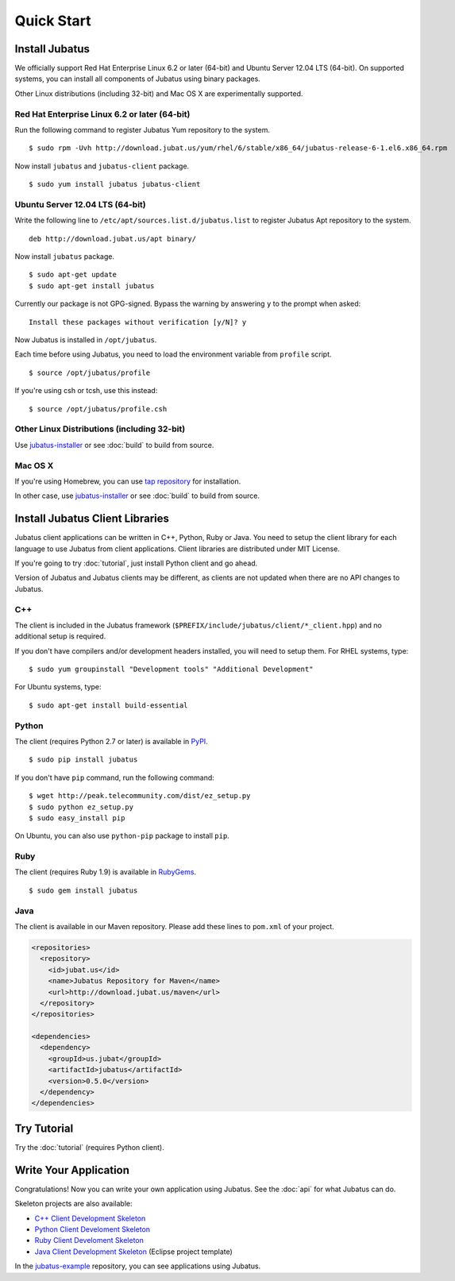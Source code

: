 Quick Start
===========


Install Jubatus
---------------

We officially support Red Hat Enterprise Linux 6.2 or later (64-bit) and Ubuntu Server 12.04 LTS (64-bit).
On supported systems, you can install all components of Jubatus using binary packages.

Other Linux distributions (including 32-bit) and Mac OS X are experimentally supported.

Red Hat Enterprise Linux 6.2 or later (64-bit)
~~~~~~~~~~~~~~~~~~~~~~~~~~~~~~~~~~~~~~~~~~~~~~

Run the following command to register Jubatus Yum repository to the system.

::

  $ sudo rpm -Uvh http://download.jubat.us/yum/rhel/6/stable/x86_64/jubatus-release-6-1.el6.x86_64.rpm

Now install ``jubatus`` and ``jubatus-client`` package.

::

  $ sudo yum install jubatus jubatus-client

Ubuntu Server 12.04 LTS (64-bit)
~~~~~~~~~~~~~~~~~~~~~~~~~~~~~~~~

Write the following line to ``/etc/apt/sources.list.d/jubatus.list`` to register Jubatus Apt repository to the system.

::

  deb http://download.jubat.us/apt binary/

Now install ``jubatus`` package.

::

  $ sudo apt-get update
  $ sudo apt-get install jubatus

Currently our package is not GPG-signed.
Bypass the warning by answering ``y`` to the prompt when asked:

::

  Install these packages without verification [y/N]? y

Now Jubatus is installed in ``/opt/jubatus``.

Each time before using Jubatus, you need to load the environment variable from ``profile`` script.

::

  $ source /opt/jubatus/profile

If you're using csh or tcsh, use this instead:

::

  $ source /opt/jubatus/profile.csh

Other Linux Distributions (including 32-bit)
~~~~~~~~~~~~~~~~~~~~~~~~~~~~~~~~~~~~~~~~~~~~

Use `jubatus-installer <https://github.com/jubatus/jubatus-installer>`_ or see :doc:`build` to build from source.

Mac OS X
~~~~~~~~

If you're using Homebrew, you can use `tap repository <https://github.com/jubatus/homebrew-jubatus>`_ for installation.

In other case, use `jubatus-installer <https://github.com/jubatus/jubatus-installer>`_ or see :doc:`build` to build from source.

Install Jubatus Client Libraries
--------------------------------

Jubatus client applications can be written in C++, Python, Ruby or Java.
You need to setup the client library for each language to use Jubatus from client applications.
Client libraries are distributed under MIT License.

If you're going to try :doc:`tutorial`, just install Python client and go ahead.

Version of Jubatus and Jubatus clients may be different, as clients are not updated when there are no API changes to Jubatus.

C++
~~~

The client is included in the Jubatus framework (``$PREFIX/include/jubatus/client/*_client.hpp``) and no additional setup is required.

If you don't have compilers and/or development headers installed, you will need to setup them.
For RHEL systems, type:

::

  $ sudo yum groupinstall "Development tools" "Additional Development"

For Ubuntu systems, type:

::

  $ sudo apt-get install build-essential

Python
~~~~~~

The client (requires Python 2.7 or later) is available in `PyPI <http://pypi.python.org/pypi/jubatus>`_.

::

  $ sudo pip install jubatus

If you don't have ``pip`` command, run the following command:

::

  $ wget http://peak.telecommunity.com/dist/ez_setup.py
  $ sudo python ez_setup.py
  $ sudo easy_install pip

On Ubuntu, you can also use ``python-pip`` package to install ``pip``.

Ruby
~~~~

The client (requires Ruby 1.9) is available in `RubyGems <http://rubygems.org/gems/jubatus>`_.

::

  $ sudo gem install jubatus

Java
~~~~

The client is available in our Maven repository.
Please add these lines to ``pom.xml`` of your project.

.. code-block:: xml

   <repositories>
     <repository>
       <id>jubat.us</id>
       <name>Jubatus Repository for Maven</name>
       <url>http://download.jubat.us/maven</url>
     </repository>
   </repositories>

   <dependencies>
     <dependency>
       <groupId>us.jubat</groupId>
       <artifactId>jubatus</artifactId>
       <version>0.5.0</version>
     </dependency>
   </dependencies>


Try Tutorial
------------

Try the :doc:`tutorial` (requires Python client).


Write Your Application
----------------------

Congratulations!
Now you can write your own application using Jubatus.
See the :doc:`api` for what Jubatus can do.

Skeleton projects are also available:

- `C++ Client Development Skeleton <https://github.com/jubatus/jubatus-cpp-skeleton>`_
- `Python Client Develoment Skeleton <https://github.com/jubatus/jubatus-python-skeleton>`_
- `Ruby Client Develoment Skeleton <https://github.com/jubatus/jubatus-ruby-skeleton>`_
- `Java Client Development Skeleton <https://github.com/jubatus/jubatus-java-skeleton>`_ (Eclipse project template)

In the `jubatus-example <https://github.com/jubatus/jubatus-example>`_ repository, you can see applications using Jubatus.
